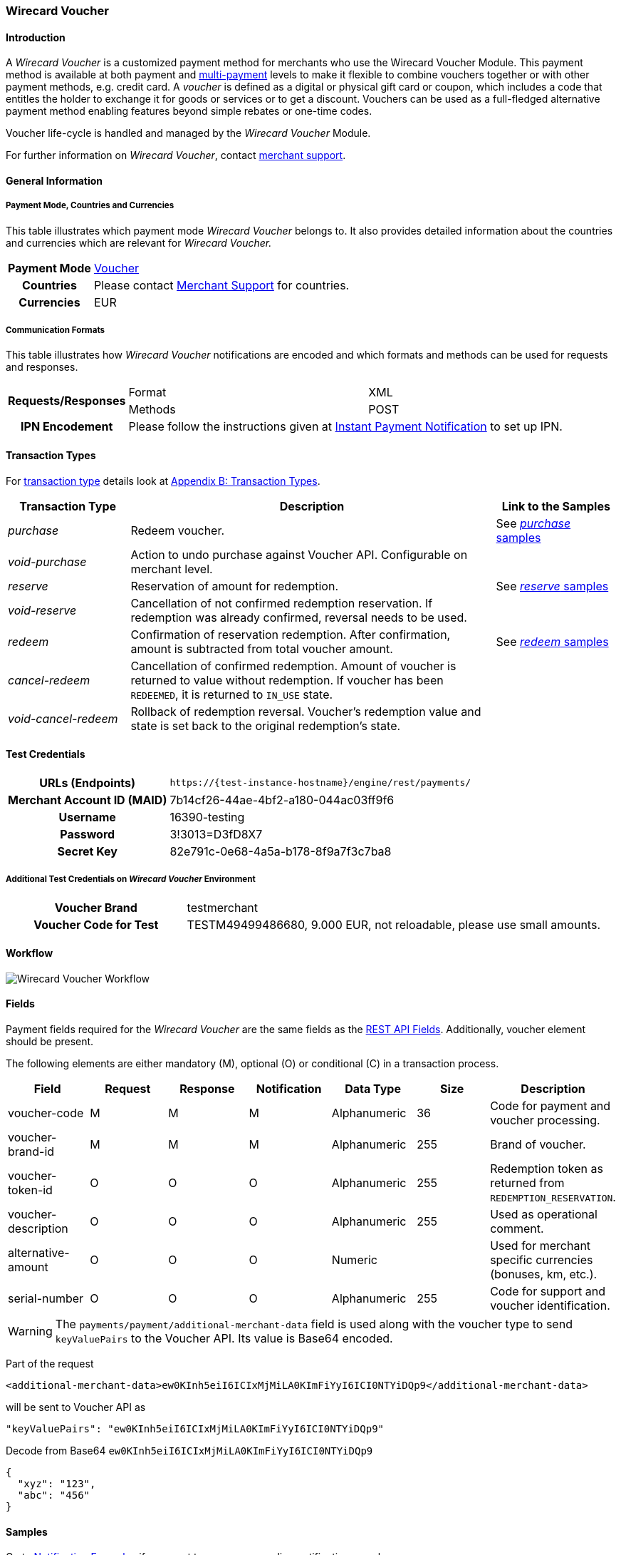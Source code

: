 [#WirecardVoucher]
=== Wirecard Voucher

[#WirecardVoucher_Introduction]
==== Introduction

A _Wirecard Voucher_ is a customized payment method for merchants who use
the Wirecard Voucher Module. This payment method is available at both
payment and <<MultiPaymentApi, multi-payment>> levels
to make it flexible to combine vouchers together or with other payment
methods, e.g. credit card. A _voucher_ is defined as a digital or physical
gift card or coupon, which includes a code that entitles the holder to
exchange it for goods or services or to get a discount. Vouchers can be
used as a full-fledged alternative payment method enabling features
beyond simple rebates or one-time codes. 

Voucher life-cycle is handled and managed by the _Wirecard Voucher_ Module.

For further information on _Wirecard Voucher_, contact
mailto:support@wirecard.com[merchant support].


[#WirecardVoucher_GeneralInformation]
==== General Information

[#WirecardVoucher_GeneralInformation_PaymentMode]
===== Payment Mode, Countries and Currencies

This table illustrates which payment mode _Wirecard Voucher_ belongs to.
It also provides detailed information about the countries and currencies
which are relevant for _Wirecard Voucher._

[cols="20h, 80"]
|===
| Payment Mode | <<PaymentMethods_PaymentMode_Voucher, Voucher>>
| Countries    | Please contact <<ContactUs, Merchant Support>> for countries. 
| Currencies   | EUR
|===

[#WirecardVoucher_GeneralInformation_CommunicationFormats]
===== Communication Formats

This table illustrates how _Wirecard Voucher_ notifications are encoded
and which formats and methods can be used for requests and responses.

[cols="20, 40, 40"]
|===
.2+h| Requests/Responses | Format  | XML
                         | Methods | POST

h|IPN Encodement       2+| Please follow the instructions given at <<GeneralPlatformFeatures_IPN, Instant Payment Notification>> to set up IPN.
|===


[#WirecardVoucher_TransactionTypes]
==== Transaction Types

For <<Glossary_TransactionType, transaction type>> details look at <<AppendixB, Appendix B: Transaction Types>>.

[cols="20e, 60, 20"]
|===
| Transaction Type | Description | Link to the Samples

| purchase | Redeem voucher. |See <<WirecardVoucher_Samples_Purchase, _purchase_ samples>>
| void-purchase |Action to undo purchase against Voucher API.
Configurable on merchant level. | 
| reserve | Reservation of amount for redemption. | See <<WirecardVoucher_Samples_Reserve, _reserve_ samples>>
| void-reserve | Cancellation of not confirmed redemption reservation.
If redemption was already confirmed, reversal needs to be used. | 
| redeem | Confirmation of reservation redemption. After confirmation,
amount is subtracted from total voucher amount. |See <<WirecardVoucher_Samples_Redeem, _redeem_ samples>>
| cancel-redeem | Cancellation of confirmed redemption. Amount of
voucher is returned to value without redemption. If voucher has been
``REDEEMED``, it is returned to ``IN_USE`` state. | 
| void-cancel-redeem | Rollback of redemption reversal. Voucher's
redemption value and state is set back to the original redemption's state. | 
|===


[#WirecardVoucher_TestCredentials]
==== Test Credentials

[cols="30h, 70"]
|===
| URLs (Endpoints) | ``\https://{test-instance-hostname}/engine/rest/payments/``
| Merchant Account ID (MAID) | 7b14cf26-44ae-4bf2-a180-044ac03ff9f6
| Username         | 16390-testing
| Password         | 3!3013=D3fD8X7
| Secret Key       | 82e791c-0e68-4a5a-b178-8f9a7f3c7ba8
|===

[#WirecardVoucher_TestCredentials_AdditionalTestCredentials]
===== Additional Test Credentials on _Wirecard Voucher_ Environment

[cols="30h, 70"]
|===
| Voucher Brand | testmerchant
| Voucher Code for Test | TESTM49499486680, 9.000 EUR, not reloadable, please use small amounts.
|===

[#WirecardVoucher_Workflow]
==== Workflow

image::images/11-37-wirecard-voucher/WirecardVoucher_Workflow.png[Wirecard Voucher Workflow]

[#WirecardVoucher_Fields]
==== Fields

Payment fields required for the _Wirecard Voucher_ are the same fields as
the <<RestApi_Fields, REST API Fields>>. Additionally, voucher element should
be present.

The following elements are either mandatory (M), optional (O) or
conditional \(C) in a transaction process.

[cols="v,,,,,,"]
|===
| Field               | Request | Response | Notification | Data Type    | Size | Description

| voucher-code        | M       | M        | M            | Alphanumeric | 36   | Code for payment and voucher processing.
| voucher-brand-id    | M       | M        | M            | Alphanumeric | 255  | Brand of voucher.
| voucher-token-id    | O       | O        | O            | Alphanumeric | 255  | Redemption token as returned from ``REDEMPTION_RESERVATION``.
| voucher-description | O       | O        | O            | Alphanumeric | 255  | Used as operational comment.
| alternative-amount  | O       | O        | O            | Numeric      |      | Used for merchant specific currencies (bonuses, km, etc.).
| serial-number       | O       | O        | O            | Alphanumeric | 255  | Code for support and voucher identification.
|===

WARNING: The ``payments/payment/additional-merchant-data``
field is used along with the voucher type to send ``keyValuePairs`` to the
Voucher API. Its value is Base64 encoded.

Part of the request

[source,xml]
----
<additional-merchant-data>ew0KInh5eiI6ICIxMjMiLA0KImFiYyI6ICI0NTYiDQp9</additional-merchant-data>
----

will be sent to Voucher API as

[source]
----
"keyValuePairs": "ew0KInh5eiI6ICIxMjMiLA0KImFiYyI6ICI0NTYiDQp9"
----

Decode from Base64 ``ew0KInh5eiI6ICIxMjMiLA0KImFiYyI6ICI0NTYiDQp9``

[source,json]
----
{
  "xyz": "123",
  "abc": "456"
}
----

[#WirecardVoucher_Samples]
==== Samples

Go to <<GeneralPlatformFeatures_IPN_NotificationExamples, Notification Examples>> if you want
to see corresponding notification samples.

[#WirecardVoucher_Samples_Purchase]
===== _purchase_

.XML purchase Request (Successful)

[source,xml]
----
<?xml version="1.0" encoding="utf-8" standalone="yes"?>
<payment xmlns="http://www.elastic-payments.com/schema/payment">
	<merchant-account-id>7b14cf26-44ae-4bf2-a180-044ac03ff9f6</merchant-account-id>
	<request-id>{{$guid}}</request-id>
	<transaction-type>purchase</transaction-type>
	<requested-amount currency="EUR">1.25</requested-amount>
	<payment-methods>
		<payment-method name="voucher" />
	</payment-methods>
	<voucher>
		<voucher-code>TESTM49499486680</voucher-code>
		<voucher-brand-id>testmerchant</voucher-brand-id>
		<voucher-description>This is Voucher Description</voucher-description>
	</voucher>
</payment>
----

.XML purchase Response (Successful)

[source,xml]
----
<?xml version="1.0" encoding="utf-8" standalone="yes"?>
<payment xmlns="http://www.elastic-payments.com/schema/payment" xmlns:ns2="http://www.elastic-payments.com/schema/epa/transaction" self="https://{test-instance-hostname}:443/engine/rest/merchants/7b14cf26-44ae-4bf2-a180-044ac03ff9f6/payments/d424b4b8-c189-4f7f-b24b-912d35632924">
    <merchant-account-id ref="https://{test-instance-hostname}:443/engine/rest/config/merchants/7b14cf26-44ae-4bf2-a180-044ac03ff9f6">7b14cf26-44ae-4bf2-a180-044ac03ff9f6</merchant-account-id>
    <transaction-id>d424b4b8-c189-4f7f-b24b-912d35632924</transaction-id>
    <request-id>826a358c-ff21-4eb8-8150-dd14ba4c2263</request-id>
    <transaction-type>purchase</transaction-type>
    <transaction-state>success</transaction-state>
    <completion-time-stamp>2018-07-05T07:36:06.000Z</completion-time-stamp>
    <statuses>
        <status code="201.0000" description="voucher:The resource was successfully created." severity="information" />
    </statuses>
    <requested-amount currency="EUR">1.25</requested-amount>
    <payment-methods>
        <payment-method name="voucher" />
    </payment-methods>
    <voucher>
        <voucher-code>TE******80</voucher-code>
        <voucher-brand-id>testmerchant</voucher-brand-id>
        <voucher-token-id>e7222p70eta48ck8lidnrcsgto</voucher-token-id>
        <voucher-description>This is Voucher Description</voucher-description>
    </voucher>
    <provider-account-id>0000003173E1F10E</provider-account-id>
</payment>
----

.XML void-purchase Request (Successful)

[source,xml]
----
<?xml version="1.0" encoding="utf-8" standalone="yes"?>
<payment xmlns="http://www.elastic-payments.com/schema/payment">
	<request-id>{{$guid}}</request-id>
	<transaction-type>void-purchase</transaction-type>
	<parent-transaction-id>$transaction-id-from-purchase-response</parent-transaction-id>
</payment>
----

.XML void-purchase Response (Successful)

[source,xml]
----
<?xml version="1.0" encoding="utf-8" standalone="yes"?>
<payment xmlns="http://www.elastic-payments.com/schema/payment" xmlns:ns2="http://www.elastic-payments.com/schema/epa/transaction" self="https://{test-instance-hostname}:443/engine/rest/merchants/7b14cf26-44ae-4bf2-a180-044ac03ff9f6/payments/1c4ba465-400a-4366-bf39-d0cae16aa2fa">
    <merchant-account-id ref="https://{test-instance-hostname}:443/engine/rest/config/merchants/7b14cf26-44ae-4bf2-a180-044ac03ff9f6">7b14cf26-44ae-4bf2-a180-044ac03ff9f6</merchant-account-id>
    <transaction-id>1c4ba465-400a-4366-bf39-d0cae16aa2fa</transaction-id>
    <request-id>8eb23e9a-61e8-4bd5-8a9d-7faa9edb54b7</request-id>
    <transaction-type>void-purchase</transaction-type>
    <transaction-state>success</transaction-state>
    <completion-time-stamp>2018-07-05T07:36:59.000Z</completion-time-stamp>
    <statuses>
        <status code="201.0000" description="voucher:The resource was successfully created." severity="information" />
    </statuses>
    <requested-amount currency="EUR">1.25</requested-amount>
    <parent-transaction-id>d424b4b8-c189-4f7f-b24b-912d35632924</parent-transaction-id>
    <payment-methods>
        <payment-method name="voucher" />
    </payment-methods>
    <parent-transaction-amount currency="EUR">1.250000</parent-transaction-amount>
    <api-id>elastic-api</api-id>
    <voucher>
        <voucher-code>TE******80</voucher-code>
        <voucher-brand-id>testmerchant</voucher-brand-id>
        <voucher-token-id>e7222p70eta48ck8lidnrcsgto</voucher-token-id>
        <voucher-description>This is Voucher Description</voucher-description>
    </voucher>
    <provider-account-id>0000003173E1F10E</provider-account-id>
</payment>
----

[#WirecardVoucher_Samples_Reserve]
===== _reserve_

.XML reserve Request (Successful)

[source,xml]
----
<?xml version="1.0" encoding="utf-8" standalone="yes"?>
<payment xmlns="http://www.elastic-payments.com/schema/payment">
	<merchant-account-id>7b14cf26-44ae-4bf2-a180-044ac03ff9f6</merchant-account-id>
	<request-id>${{guid}}</request-id>
	<transaction-type>reserve</transaction-type>
	<requested-amount currency="EUR">0.25</requested-amount>
	<payment-methods>
		<payment-method name="voucher" />
	</payment-methods>
	<voucher>
		<voucher-code>TESTM49499486680</voucher-code>
		<voucher-brand-id>testmerchant</voucher-brand-id>
		<voucher-description>This is Voucher Description</voucher-description>
	</voucher>
</payment>
----

.XML reserve Response (Successful)

[source,xml]
----
<?xml version="1.0" encoding="utf-8" standalone="yes"?>
<payment xmlns="http://www.elastic-payments.com/schema/payment" xmlns:ns2="http://www.elastic-payments.com/schema/epa/transaction" self="https://{test-instance-hostname}:443/engine/rest/merchants/7b14cf26-44ae-4bf2-a180-044ac03ff9f6/payments/7c4d1dc7-d439-44a1-83b7-90b8678afe76">
    <merchant-account-id ref="https://{test-instance-hostname}:443/engine/rest/config/merchants/7b14cf26-44ae-4bf2-a180-044ac03ff9f6">7b14cf26-44ae-4bf2-a180-044ac03ff9f6</merchant-account-id>
    <transaction-id>7c4d1dc7-d439-44a1-83b7-90b8678afe76</transaction-id>
    <request-id>175215cb-00f0-42a5-9471-4b7bd17cb554</request-id>
    <transaction-type>reserve</transaction-type>
    <transaction-state>success</transaction-state>
    <completion-time-stamp>2018-07-05T07:38:52.000Z</completion-time-stamp>
    <statuses>
        <status code="201.0000" description="voucher:The resource was successfully created." severity="information" />
    </statuses>
    <requested-amount currency="EUR">0.25</requested-amount>
    <payment-methods>
        <payment-method name="voucher" />
    </payment-methods>
    <voucher>
        <voucher-code>TE******80</voucher-code>
        <voucher-brand-id>testmerchant</voucher-brand-id>
        <voucher-token-id>4q1mlejfi3g1g5uaplmekdt2tg</voucher-token-id>
        <voucher-description>This is Voucher Description</voucher-description>
    </voucher>
    <provider-account-id>0000003173E1F10E</provider-account-id>
</payment>
----

.XML void-reserve Request (Successful)

[source,xml]
----
<?xml version="1.0" encoding="utf-8" standalone="yes"?>
<payment xmlns="http://www.elastic-payments.com/schema/payment">
	<request-id>{{$guid}}</request-id>
	<transaction-type>void-reserve</transaction-type>
	<parent-transaction-id>$transaction-id-from-reserve-response</parent-transaction-id>
</payment>
----

.XML void-reserve Response (Successful)

[source,xml]
----
<?xml version="1.0" encoding="utf-8" standalone="yes"?>
<payment xmlns="http://www.elastic-payments.com/schema/payment" xmlns:ns2="http://www.elastic-payments.com/schema/epa/transaction" self="https://{test-instance-hostname}:443/engine/rest/merchants/7b14cf26-44ae-4bf2-a180-044ac03ff9f6/payments/1fcf2f9f-47df-4301-8c45-51d9085aca53">
    <merchant-account-id ref="https://{test-instance-hostname}:443/engine/rest/config/merchants/7b14cf26-44ae-4bf2-a180-044ac03ff9f6">7b14cf26-44ae-4bf2-a180-044ac03ff9f6</merchant-account-id>
    <transaction-id>1fcf2f9f-47df-4301-8c45-51d9085aca53</transaction-id>
    <request-id>6c517309-1b74-44a8-8b6f-19ed50c0cb8b</request-id>
    <transaction-type>void-reserve</transaction-type>
    <transaction-state>success</transaction-state>
    <completion-time-stamp>2018-07-09T10:19:37.000Z</completion-time-stamp>
    <statuses>
        <status code="201.0000" description="voucher:The resource was successfully created." severity="information" />
    </statuses>
    <requested-amount currency="EUR">0.25</requested-amount>
    <parent-transaction-id>83666ab6-cb2d-47eb-9112-8916008a1059</parent-transaction-id>
    <payment-methods>
        <payment-method name="voucher" />
    </payment-methods>
    <parent-transaction-amount currency="EUR">0.250000</parent-transaction-amount>
    <api-id>elastic-api</api-id>
    <voucher>
        <voucher-code>TE******80</voucher-code>
        <voucher-brand-id>testmerchant</voucher-brand-id>
        <voucher-token-id>rk0rdd9qj80r8ch2tlmf8kn3g0</voucher-token-id>
        <voucher-description>This is Voucher Description</voucher-description>
    </voucher>
    <provider-account-id>0000003173E1F10E</provider-account-id>
</payment>
----

[#WirecardVoucher_Samples_Redeem]
===== _redeem_

.XML redeem Request (Successful)

[source,xml]
----
<?xml version="1.0" encoding="utf-8" standalone="yes"?>
<payment xmlns="http://www.elastic-payments.com/schema/payment">
	<merchant-account-id>7b14cf26-44ae-4bf2-a180-044ac03ff9f6</merchant-account-id>
	<request-id>${{guid}}</request-id>
	<transaction-type>redeem</transaction-type>
	<requested-amount currency="EUR">0.25</requested-amount>
	<payment-methods>
		<payment-method name="voucher" />
	</payment-methods>
	<voucher>
		<voucher-code>TESTM49499486680</voucher-code>
		<voucher-brand-id>testmerchant</voucher-brand-id>
		<voucher-description>This is Voucher Description</voucher-description>
		<voucher-token-id>$from-successful-reserve-response</voucher-token-id>
	</voucher>
</payment>
----

.XML redeem Response (Successful)

[source,xml]
----
<?xml version="1.0" encoding="utf-8" standalone="yes"?>
<payment xmlns="http://www.elastic-payments.com/schema/payment" xmlns:ns2="http://www.elastic-payments.com/schema/epa/transaction" self="https://{test-instance-hostname}:443/engine/rest/merchants/7b14cf26-44ae-4bf2-a180-044ac03ff9f6/payments/2bf67fc0-a137-4e3e-b149-b5bbc958ecc6">
    <merchant-account-id ref="https://{test-instance-hostname}:443/engine/rest/config/merchants/7b14cf26-44ae-4bf2-a180-044ac03ff9f6">7b14cf26-44ae-4bf2-a180-044ac03ff9f6</merchant-account-id>
    <transaction-id>2bf67fc0-a137-4e3e-b149-b5bbc958ecc6</transaction-id>
    <request-id>30232dda-6a16-400d-8e91-e6d1754b227b</request-id>
    <transaction-type>redeem</transaction-type>
    <transaction-state>success</transaction-state>
    <completion-time-stamp>2018-07-05T07:40:06.000Z</completion-time-stamp>
    <statuses>
        <status code="201.0000" description="voucher:The resource was successfully created." severity="information" />
    </statuses>
    <requested-amount currency="EUR">0.25</requested-amount>
    <payment-methods>
        <payment-method name="voucher" />
    </payment-methods>
    <voucher>
        <voucher-code>TE******80</voucher-code>
        <voucher-brand-id>testmerchant</voucher-brand-id>
        <voucher-token-id>4q1mlejfi3g1g5uaplmekdt2tg</voucher-token-id>
        <voucher-description>This is Voucher Description</voucher-description>
    </voucher>
    <provider-account-id>0000003173E1F10E</provider-account-id>
</payment>
----

.XML cancel-redeem Request (Successful)

[source,xml]
----
<?xml version="1.0" encoding="utf-8" standalone="yes"?>
<payment xmlns="http://www.elastic-payments.com/schema/payment">
	<merchant-account-id>7b14cf26-44ae-4bf2-a180-044ac03ff9f6</merchant-account-id>
	<request-id>{{$guid}}</request-id>
	<transaction-type>cancel-redeem</transaction-type>
	<parent-transaction-id>$from-redeem-response</parent-transaction-id>
</payment>
----

.XML cancel-redeem Response (Successful)

[source,xml]
----
<?xml version="1.0" encoding="utf-8" standalone="yes"?>
<payment xmlns="http://www.elastic-payments.com/schema/payment" xmlns:ns2="http://www.elastic-payments.com/schema/epa/transaction" self="https://{test-instance-hostname}:443/engine/rest/merchants/7b14cf26-44ae-4bf2-a180-044ac03ff9f6/payments/75bd223e-ab98-40da-83d1-918aa4e7e210">
    <merchant-account-id ref="https://{test-instance-hostname}:443/engine/rest/config/merchants/7b14cf26-44ae-4bf2-a180-044ac03ff9f6">7b14cf26-44ae-4bf2-a180-044ac03ff9f6</merchant-account-id>
    <transaction-id>75bd223e-ab98-40da-83d1-918aa4e7e210</transaction-id>
    <request-id>bfd442bb-5b86-44b1-bfb8-34e579aff23d</request-id>
    <transaction-type>cancel-redeem</transaction-type>
    <transaction-state>success</transaction-state>
    <completion-time-stamp>2018-07-05T07:41:28.000Z</completion-time-stamp>
    <statuses>
        <status code="201.0000" description="voucher:The resource was successfully created." severity="information" />
    </statuses>
    <requested-amount currency="EUR">0.25</requested-amount>
    <parent-transaction-id>2bf67fc0-a137-4e3e-b149-b5bbc958ecc6</parent-transaction-id>
    <payment-methods>
        <payment-method name="voucher" />
    </payment-methods>
    <parent-transaction-amount currency="EUR">0.250000</parent-transaction-amount>
    <api-id>elastic-api</api-id>
    <voucher>
        <voucher-code>TE******80</voucher-code>
        <voucher-brand-id>testmerchant</voucher-brand-id>
        <voucher-token-id>4q1mlejfi3g1g5uaplmekdt2tg</voucher-token-id>
        <voucher-description>This is Voucher Description</voucher-description>
    </voucher>
    <provider-account-id>0000003173E1F10E</provider-account-id>
</payment>
----

.XML void-cancel-redeem Request (Successful)

[source,xml]
----
<?xml version="1.0" encoding="utf-8" standalone="yes"?>
<payment xmlns="http://www.elastic-payments.com/schema/payment">
	<merchant-account-id>7b14cf26-44ae-4bf2-a180-044ac03ff9f6</merchant-account-id>
	<request-id>${{guid}}</request-id>
	<transaction-type>void-cancel-redeem</transaction-type>
	<parent-transaction-id>$from-cancel-redeem-response</parent-transaction-id>
</payment>
----

.XML void-cancel-redeem Response (Successful)

[source,xml]
----
<?xml version="1.0" encoding="utf-8" standalone="yes"?>
<payment xmlns="http://www.elastic-payments.com/schema/payment" xmlns:ns2="http://www.elastic-payments.com/schema/epa/transaction" self="https://{test-instance-hostname}:443/engine/rest/merchants/7b14cf26-44ae-4bf2-a180-044ac03ff9f6/payments/11a3ce39-7d55-47a8-ae82-9103fc378878">
    <merchant-account-id ref="https://{test-instance-hostname}:443/engine/rest/config/merchants/7b14cf26-44ae-4bf2-a180-044ac03ff9f6">7b14cf26-44ae-4bf2-a180-044ac03ff9f6</merchant-account-id>
    <transaction-id>11a3ce39-7d55-47a8-ae82-9103fc378878</transaction-id>
    <request-id>cc0f56c5-e6ce-4bbc-9c9f-dc9f9da2e9d7</request-id>
    <transaction-type>void-cancel-redeem</transaction-type>
    <transaction-state>success</transaction-state>
    <completion-time-stamp>2018-07-05T07:42:09.000Z</completion-time-stamp>
    <statuses>
        <status code="201.0000" description="voucher:The resource was successfully created." severity="information" />
    </statuses>
    <requested-amount currency="EUR">0.25</requested-amount>
    <parent-transaction-id>75bd223e-ab98-40da-83d1-918aa4e7e210</parent-transaction-id>
    <payment-methods>
        <payment-method name="voucher" />
    </payment-methods>
    <parent-transaction-amount currency="EUR">0.250000</parent-transaction-amount>
    <api-id>elastic-api</api-id>
    <voucher>
        <voucher-code>TE******80</voucher-code>
        <voucher-brand-id>testmerchant</voucher-brand-id>
        <voucher-token-id>4q1mlejfi3g1g5uaplmekdt2tg</voucher-token-id>
        <voucher-description>This is Voucher Description</voucher-description>
    </voucher>
    <provider-account-id>0000003173E1F10E</provider-account-id>
</payment>
----
